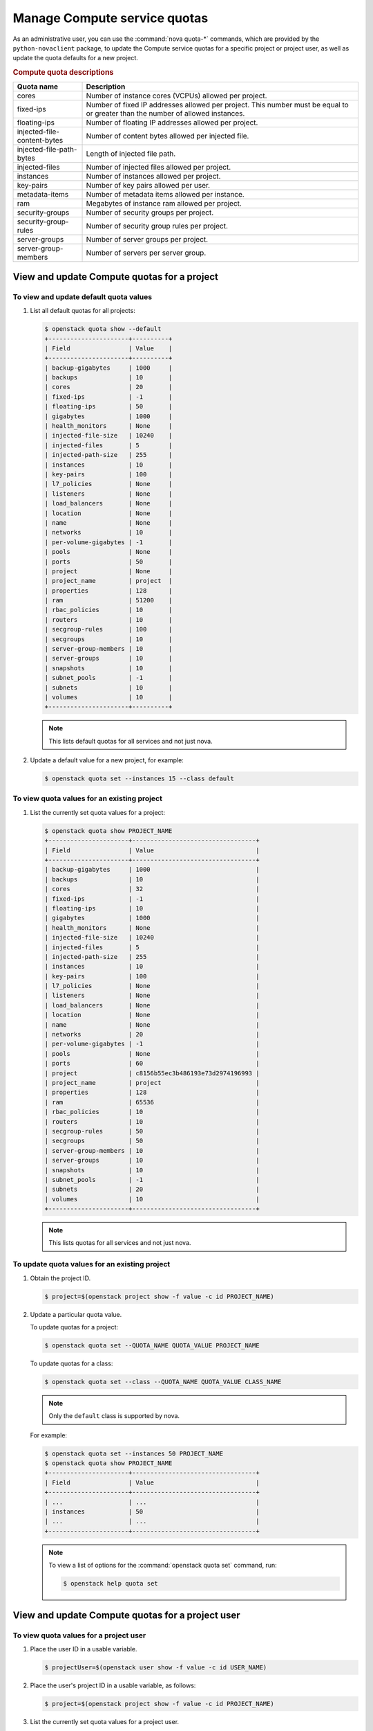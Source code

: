 =============================
Manage Compute service quotas
=============================

As an administrative user, you can use the :command:`nova quota-*` commands,
which are provided by the ``python-novaclient`` package, to update the Compute
service quotas for a specific project or project user, as well as update the
quota defaults for a new project.

.. todo::

   At some point, probably in Queens, we need to scrub this page and mention
   the microversions that remove the proxy and network-related resource quotas.

.. rubric:: Compute quota descriptions

.. list-table::
   :header-rows: 1
   :widths: 10 40

   * - Quota name
     - Description
   * - cores
     - Number of instance cores (VCPUs) allowed per project.
   * - fixed-ips
     - Number of fixed IP addresses allowed per project. This number
       must be equal to or greater than the number of allowed
       instances.
   * - floating-ips
     - Number of floating IP addresses allowed per project.
   * - injected-file-content-bytes
     - Number of content bytes allowed per injected file.
   * - injected-file-path-bytes
     - Length of injected file path.
   * - injected-files
     - Number of injected files allowed per project.
   * - instances
     - Number of instances allowed per project.
   * - key-pairs
     - Number of key pairs allowed per user.
   * - metadata-items
     - Number of metadata items allowed per instance.
   * - ram
     - Megabytes of instance ram allowed per project.
   * - security-groups
     - Number of security groups per project.
   * - security-group-rules
     - Number of security group rules per project.
   * - server-groups
     - Number of server groups per project.
   * - server-group-members
     - Number of servers per server group.

View and update Compute quotas for a project
~~~~~~~~~~~~~~~~~~~~~~~~~~~~~~~~~~~~~~~~~~~~

To view and update default quota values
---------------------------------------

#. List all default quotas for all projects:

   .. code-block:: console

      $ openstack quota show --default
      +----------------------+----------+
      | Field                | Value    |
      +----------------------+----------+
      | backup-gigabytes     | 1000     |
      | backups              | 10       |
      | cores                | 20       |
      | fixed-ips            | -1       |
      | floating-ips         | 50       |
      | gigabytes            | 1000     |
      | health_monitors      | None     |
      | injected-file-size   | 10240    |
      | injected-files       | 5        |
      | injected-path-size   | 255      |
      | instances            | 10       |
      | key-pairs            | 100      |
      | l7_policies          | None     |
      | listeners            | None     |
      | load_balancers       | None     |
      | location             | None     |
      | name                 | None     |
      | networks             | 10       |
      | per-volume-gigabytes | -1       |
      | pools                | None     |
      | ports                | 50       |
      | project              | None     |
      | project_name         | project  |
      | properties           | 128      |
      | ram                  | 51200    |
      | rbac_policies        | 10       |
      | routers              | 10       |
      | secgroup-rules       | 100      |
      | secgroups            | 10       |
      | server-group-members | 10       |
      | server-groups        | 10       |
      | snapshots            | 10       |
      | subnet_pools         | -1       |
      | subnets              | 10       |
      | volumes              | 10       |
      +----------------------+----------+

   .. note::

      This lists default quotas for all services and not just nova.

#. Update a default value for a new project, for example:

   .. code-block:: console

      $ openstack quota set --instances 15 --class default

To view quota values for an existing project
--------------------------------------------

#. List the currently set quota values for a project:

   .. code-block:: console

      $ openstack quota show PROJECT_NAME
      +----------------------+----------------------------------+
      | Field                | Value                            |
      +----------------------+----------------------------------+
      | backup-gigabytes     | 1000                             |
      | backups              | 10                               |
      | cores                | 32                               |
      | fixed-ips            | -1                               |
      | floating-ips         | 10                               |
      | gigabytes            | 1000                             |
      | health_monitors      | None                             |
      | injected-file-size   | 10240                            |
      | injected-files       | 5                                |
      | injected-path-size   | 255                              |
      | instances            | 10                               |
      | key-pairs            | 100                              |
      | l7_policies          | None                             |
      | listeners            | None                             |
      | load_balancers       | None                             |
      | location             | None                             |
      | name                 | None                             |
      | networks             | 20                               |
      | per-volume-gigabytes | -1                               |
      | pools                | None                             |
      | ports                | 60                               |
      | project              | c8156b55ec3b486193e73d2974196993 |
      | project_name         | project                          |
      | properties           | 128                              |
      | ram                  | 65536                            |
      | rbac_policies        | 10                               |
      | routers              | 10                               |
      | secgroup-rules       | 50                               |
      | secgroups            | 50                               |
      | server-group-members | 10                               |
      | server-groups        | 10                               |
      | snapshots            | 10                               |
      | subnet_pools         | -1                               |
      | subnets              | 20                               |
      | volumes              | 10                               |
      +----------------------+----------------------------------+

   .. note::

      This lists quotas for all services and not just nova.


To update quota values for an existing project
----------------------------------------------

#. Obtain the project ID.

   .. code-block:: console

      $ project=$(openstack project show -f value -c id PROJECT_NAME)

#. Update a particular quota value.

   To update quotas for a project:

   .. code-block:: console

      $ openstack quota set --QUOTA_NAME QUOTA_VALUE PROJECT_NAME

   To update quotas for a class:

   .. code-block:: console

      $ openstack quota set --class --QUOTA_NAME QUOTA_VALUE CLASS_NAME

   .. note::

      Only the ``default`` class is supported by nova.

   For example:

   .. code-block:: console

      $ openstack quota set --instances 50 PROJECT_NAME
      $ openstack quota show PROJECT_NAME
      +----------------------+----------------------------------+
      | Field                | Value                            |
      +----------------------+----------------------------------+
      | ...                  | ...                              |
      | instances            | 50                               |
      | ...                  | ...                              |
      +----------------------+----------------------------------+

   .. note::

      To view a list of options for the :command:`openstack quota set` command,
      run:

      .. code-block:: console

         $ openstack help quota set

View and update Compute quotas for a project user
~~~~~~~~~~~~~~~~~~~~~~~~~~~~~~~~~~~~~~~~~~~~~~~~~

To view quota values for a project user
---------------------------------------

#. Place the user ID in a usable variable.

   .. code-block:: console

      $ projectUser=$(openstack user show -f value -c id USER_NAME)

#. Place the user's project ID in a usable variable, as follows:

   .. code-block:: console

      $ project=$(openstack project show -f value -c id PROJECT_NAME)

#. List the currently set quota values for a project user.

   .. code-block:: console

      $ nova quota-show --user $projectUser --tenant $project

   For example:

   .. code-block:: console

      $ nova quota-show --user $projectUser --tenant $project
      +-----------------------------+-------+
      | Quota                       | Limit |
      +-----------------------------+-------+
      | instances                   | 10    |
      | cores                       | 20    |
      | ram                         | 51200 |
      | floating_ips                | 20    |
      | fixed_ips                   | -1    |
      | metadata_items              | 128   |
      | injected_files              | 5     |
      | injected_file_content_bytes | 10240 |
      | injected_file_path_bytes    | 255   |
      | key_pairs                   | 100   |
      | security_groups             | 10    |
      | security_group_rules        | 20    |
      | server_groups               | 10    |
      | server_group_members        | 10    |
      +-----------------------------+-------+

To update quota values for a project user
-----------------------------------------

#. Place the user ID in a usable variable.

   .. code-block:: console

      $ projectUser=$(openstack user show -f value -c id USER_NAME)

#. Place the user's project ID in a usable variable, as follows:

   .. code-block:: console

      $ project=$(openstack project show -f value -c id PROJECT_NAME)

#. Update a particular quota value, as follows:

   .. code-block:: console

      $ nova quota-update  --user $projectUser --QUOTA_NAME QUOTA_VALUE $project

   For example:

   .. code-block:: console

      $ nova quota-update --user $projectUser --floating-ips 12 $project
      $ nova quota-show --user $projectUser --tenant $project
      +-----------------------------+-------+
      | Quota                       | Limit |
      +-----------------------------+-------+
      | instances                   | 10    |
      | cores                       | 20    |
      | ram                         | 51200 |
      | floating_ips                | 12    |
      | fixed_ips                   | -1    |
      | metadata_items              | 128   |
      | injected_files              | 5     |
      | injected_file_content_bytes | 10240 |
      | injected_file_path_bytes    | 255   |
      | key_pairs                   | 100   |
      | security_groups             | 10    |
      | security_group_rules        | 20    |
      | server_groups               | 10    |
      | server_group_members        | 10    |
      +-----------------------------+-------+

   .. note::

      To view a list of options for the :command:`nova quota-update` command,
      run:

      .. code-block:: console

         $ nova help quota-update

To display the current quota usage for a project user
-----------------------------------------------------

Use :command:`nova limits` to get a list of the
current quota values and the current quota usage:

.. code-block:: console

   $ nova limits --tenant PROJECT_NAME

   +------+-----+-------+--------+------+----------------+
   | Verb | URI | Value | Remain | Unit | Next_Available |
   +------+-----+-------+--------+------+----------------+
   +------+-----+-------+--------+------+----------------+

   +--------------------+------+-------+
   | Name               | Used | Max   |
   +--------------------+------+-------+
   | Cores              | 0    | 20    |
   | Instances          | 0    | 10    |
   | Keypairs           | -    | 100   |
   | Personality        | -    | 5     |
   | Personality Size   | -    | 10240 |
   | RAM                | 0    | 51200 |
   | Server Meta        | -    | 128   |
   | ServerGroupMembers | -    | 10    |
   | ServerGroups       | 0    | 10    |
   +--------------------+------+-------+

.. note::

   The :command:`nova limits` command generates an empty
   table as a result of the Compute API, which prints an
   empty list for backward compatibility purposes.
